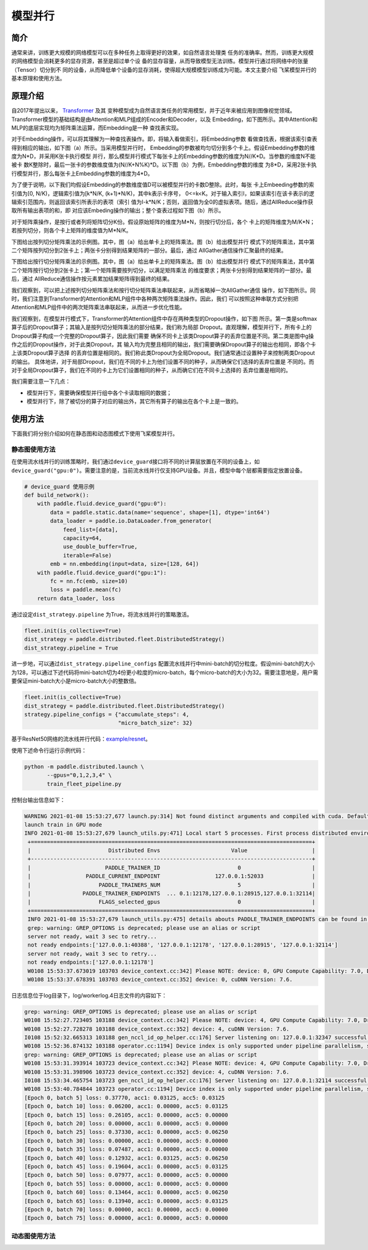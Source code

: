 模型并行
------------------

简介
====

通常来讲，训练更大规模的网络模型可以在多种任务上取得更好的效果，如自然语言处理类
任务的准确率。然而，训练更大规模的网络模型会消耗更多的显存资源，甚至是超过单个设
备的显存容量，从而导致模型无法训练。模型并行通过将网络中的张量（Tensor）切分到不
同的设备，从而降低单个设备的显存消耗，使得超大规模模型训练成为可能。本文主要介绍
飞桨模型并行的基本原理和使用方法。

原理介绍
=======

自2017年提出以来， `Transformer <https://arxiv.org/abs/1706.03762>`__ 及其
变种模型成为自然语言类任务的常用模型，并于近年来被应用到图像视觉领域。
Transformer模型的基础结构是由Attention和MLP组成的Encoder和Decoder，以及
Embedding，如下图所示。其中Attention和MLP的底层实现均为矩阵乘法运算，而Embedding是一种
查找表实现。

.. image:: ../img/transformer_overview.png
  :width: 200
  :alt: transformer overview from the paper Megatron-LM
  :align: center

对于Embedding操作，可以将其理解为一种查找表操作。即，将输入看做索引，将Embedding参数
看做查找表，根据该索引查表得到相应的输出，如下图（a）所示。当采用模型并行时，
Embedding的参数被均匀切分到多个卡上。假设Embedding参数的维度为N*D，并采用K张卡执行模型
并行，那么模型并行模式下每张卡上的Embedding参数的维度为N//K*D。当参数的维度N不能被卡
数K整除时，最后一张卡的参数维度值为(N//K+N%K)*D。以下图（b）为例，Embedding参数的维度
为8*D，采用2张卡执行模型并行，那么每张卡上Embedding参数的维度为4*D。

为了便于说明，以下我们均假设Embedding的参数维度值D可以被模型并行的卡数D整除。此时，每张
卡上Embeeding参数的索引值为[0, N/K)，逻辑索引值为[k*N/K, (k+1)*N/K)，其中k表示卡序号，
0<=k<K。对于输入索引I，如果该索引在该卡表示的逻辑索引范围内，则返回该索引所表示的表项（索引
值为I-k*N/K；否则，返回值为全0的虚拟表项。随后，通过AllReduce操作获取所有输出表项的和，即
对应该Embeding操作的输出；整个查表过程如下图（b）所示。

.. image:: ../img/parallel_embedding.png
  :width: 800
  :alt: parallel embedding
  :align: center

对于矩阵乘操作，是按行或者列将矩阵切分K份。假设原始矩阵的维度为M*N，则按行切分后，各个
卡上的矩阵维度为M/K*N；若按列切分，则各个卡上矩阵的维度值为M*N/K。

下图给出按列切分矩阵乘法的示例图。其中，图（a）给出单卡上的矩阵乘法。图（b）给出模型并行
模式下的矩阵乘法，其中第二个矩阵按列切分到2张卡上；两张卡分别得到结果矩阵的一部分。最后，通过
AllGather通信操作汇聚最终的结果。

.. image:: ../img/col_parallel_matrix.png
  :width: 800
  :alt: column parallel matrix
  :align: center

下图给出按行切分矩阵乘法的示例图。其中，图（a）给出单卡上的矩阵乘法。图（b）给出模型并行
模式下的矩阵乘法，其中第二个矩阵按行切分到2张卡上；第一个矩阵需要按列切分，以满足矩阵乘法
的维度要求；两张卡分别得到结果矩阵的一部分。最后，通过
AllReduce通信操作按元素累加结果矩阵得到最终的结果。

.. image:: ../img/row_parallel_matrix.png
  :width: 800
  :alt: row parallel matrix
  :align: center

我们观察到，可以把上述按列切分矩阵乘法和按行切分矩阵乘法串联起来，从而省略掉一次AllGather通信
操作，如下图所示。同时，我们注意到Transformer的Attention和MLP组件中各种两次矩阵乘法操作。因此，我们
可以按照这种串联方式分别把Attention和MLP组件中的两次矩阵乘法串联起来，从而进一步优化性能。

.. image:: ../img/parallel_matrix.png
  :width: 800
  :alt: parallel matrix
  :align: center

我们观察到，在模型并行模式下，Transformer的Attention组件中存在两种类型的Dropout操作，如下图
所示。第一类是softmax算子后的Dropout算子；其输入是按列切分矩阵乘法的部分结果，我们称为局部
Dropout。直观理解，模型并行下，所有卡上的Dropout算子构成一个完整的Dropout算子，因此我们需要
确保不同卡上该类Dropout算子的丢弃位置是不同。第二类是图中g操作之后的Dropout操作，对于此类Dropout，其
输入均为完整且相同的输出，我们需要确保Dropout算子的输出也相同，即各个卡上该类Dropout算子选择
的丢弃位置是相同的。我们称此类Dropout为全局Dropout。我们通常通过设置种子来控制两类Dropout的输出。
具体地讲，对于局部Dropout，我们在不同的卡上为他们设置不同的种子，从而确保它们选择的丢弃位置是
不同的。而对于全局Dropout算子，我们在不同的卡上为它们设置相同的种子，从而确它们在不同卡上选择的
丢弃位置是相同的。

.. image:: ../img/global_local_dropout.png
  :width: 800
  :alt: dropout details from the paper Megatron-LM
  :align: center

我们需要注意一下几点：

- 模型并行下，需要确保模型并行组中各个卡读取相同的数据；
- 模型并行下，除了被切分的算子对应的输出外，其它所有算子的输出在各个卡上是一致的。

使用方法
=======

下面我们将分别介绍如何在静态图和动态图模式下使用飞桨模型并行。

静态图使用方法
~~~~~~~~~~~~~~~

在使用流水线并行的训练策略时，我们通过\ ``device_guard``\ 接口将不同的计算层放置在不同的设备上，如\ ``device_guard("gpu:0")``\ 。需要注意的是，当前流水线并行仅支持GPU设备。并且，模型中每个层都需要指定放置设备。

.. code-block:: python
   
   # device_guard 使用示例
   def build_network():
       with paddle.fluid.device_guard("gpu:0"):
           data = paddle.static.data(name='sequence', shape=[1], dtype='int64')
           data_loader = paddle.io.DataLoader.from_generator(
               feed_list=[data],
               capacity=64,
               use_double_buffer=True,
               iterable=False)
           emb = nn.embedding(input=data, size=[128, 64])
       with paddle.fluid.device_guard("gpu:1"):
           fc = nn.fc(emb, size=10)
           loss = paddle.mean(fc)
       return data_loader, loss

通过设定\ ``dist_strategy.pipeline`` 为True，将流水线并行的策略激活。

.. code-block:: python

   fleet.init(is_collective=True)
   dist_strategy = paddle.distributed.fleet.DistributedStrategy()
   dist_strategy.pipeline = True

进一步地，可以通过\ ``dist_strategy.pipeline_configs`` 配置流水线并行中mini-batch的切分粒度。假设mini-batch的大小为128，可以通过下述代码将mini-batch切为4份更小粒度的micro-batch，每个micro-batch的大小为32。需要注意地是，用户需要保证mini-batch大小是micro-batch大小的整数倍。

.. code-block:: python

   fleet.init(is_collective=True)
   dist_strategy = paddle.distributed.fleet.DistributedStrategy()
   strategy.pipeline_configs = {"accumulate_steps": 4,
                                "micro_batch_size": 32}


基于ResNet50网络的流水线并行代码：`example/resnet <https://github.com/PaddlePaddle/FleetX/tree/develop/examples/pipeline>`_。

使用下述命令行运行示例代码：

.. code-block:: python

   python -m paddle.distributed.launch \
          --gpus="0,1,2,3,4" \
          train_fleet_pipeline.py

控制台输出信息如下：

.. code-block:: python
   
   WARNING 2021-01-08 15:53:27,677 launch.py:314] Not found distinct arguments and compiled with cuda. Default use collective mode
   launch train in GPU mode
   INFO 2021-01-08 15:53:27,679 launch_utils.py:471] Local start 5 processes. First process distributed environment info (Only For Debug):
    +=======================================================================================+
    |                        Distributed Envs                      Value                    |
    +---------------------------------------------------------------------------------------+
    |                       PADDLE_TRAINER_ID                        0                      |
    |                 PADDLE_CURRENT_ENDPOINT                 127.0.0.1:52033               |
    |                     PADDLE_TRAINERS_NUM                        5                      |
    |                PADDLE_TRAINER_ENDPOINTS  ... 0.1:12178,127.0.0.1:28915,127.0.0.1:32114|
    |                     FLAGS_selected_gpus                        0                      |
    +=======================================================================================+
    INFO 2021-01-08 15:53:27,679 launch_utils.py:475] details abouts PADDLE_TRAINER_ENDPOINTS can be found in log/endpoints.log.
    grep: warning: GREP_OPTIONS is deprecated; please use an alias or script
    server not ready, wait 3 sec to retry...
    not ready endpoints:['127.0.0.1:40388', '127.0.0.1:12178', '127.0.0.1:28915', '127.0.0.1:32114']
    server not ready, wait 3 sec to retry...
    not ready endpoints:['127.0.0.1:12178']
    W0108 15:53:37.673019 103703 device_context.cc:342] Please NOTE: device: 0, GPU Compute Capability: 7.0, Driver API Version: 11.0, Runtime API Version: 10.1
    W0108 15:53:37.678391 103703 device_context.cc:352] device: 0, cuDNN Version: 7.6.

日志信息位于log目录下，log/workerlog.4日志文件的内容如下：

.. code-block:: python

   grep: warning: GREP_OPTIONS is deprecated; please use an alias or script
   W0108 15:52:27.723405 103188 device_context.cc:342] Please NOTE: device: 4, GPU Compute Capability: 7.0, Driver API Version: 11.0, Runtime API Version: 10.1
   W0108 15:52:27.728278 103188 device_context.cc:352] device: 4, cuDNN Version: 7.6.
   I0108 15:52:32.665313 103188 gen_nccl_id_op_helper.cc:176] Server listening on: 127.0.0.1:32347 successful.
   W0108 15:52:36.874132 103188 operator.cc:1194] Device index is only supported under pipeline parallelism, so it will be ignored.
   grep: warning: GREP_OPTIONS is deprecated; please use an alias or script
   W0108 15:53:31.393914 103723 device_context.cc:342] Please NOTE: device: 4, GPU Compute Capability: 7.0, Driver API Version: 11.0, Runtime API Version: 10.1
   W0108 15:53:31.398906 103723 device_context.cc:352] device: 4, cuDNN Version: 7.6.
   I0108 15:53:34.465754 103723 gen_nccl_id_op_helper.cc:176] Server listening on: 127.0.0.1:32114 successful.
   W0108 15:53:40.784844 103723 operator.cc:1194] Device index is only supported under pipeline parallelism, so it will be ignored.
   [Epoch 0, batch 5] loss: 0.37770, acc1: 0.03125, acc5: 0.03125
   [Epoch 0, batch 10] loss: 0.06200, acc1: 0.00000, acc5: 0.03125
   [Epoch 0, batch 15] loss: 0.26105, acc1: 0.00000, acc5: 0.00000
   [Epoch 0, batch 20] loss: 0.00000, acc1: 0.00000, acc5: 0.00000
   [Epoch 0, batch 25] loss: 0.37330, acc1: 0.00000, acc5: 0.06250
   [Epoch 0, batch 30] loss: 0.00000, acc1: 0.00000, acc5: 0.00000
   [Epoch 0, batch 35] loss: 0.07487, acc1: 0.00000, acc5: 0.00000
   [Epoch 0, batch 40] loss: 0.12932, acc1: 0.03125, acc5: 0.06250
   [Epoch 0, batch 45] loss: 0.19604, acc1: 0.00000, acc5: 0.03125
   [Epoch 0, batch 50] loss: 0.07977, acc1: 0.00000, acc5: 0.00000
   [Epoch 0, batch 55] loss: 0.00000, acc1: 0.00000, acc5: 0.00000
   [Epoch 0, batch 60] loss: 0.13464, acc1: 0.00000, acc5: 0.06250
   [Epoch 0, batch 65] loss: 0.13940, acc1: 0.00000, acc5: 0.03125
   [Epoch 0, batch 70] loss: 0.00000, acc1: 0.00000, acc5: 0.00000
   [Epoch 0, batch 75] loss: 0.00000, acc1: 0.00000, acc5: 0.00000

动态图使用方法
~~~~~~~~~~~~~~~
